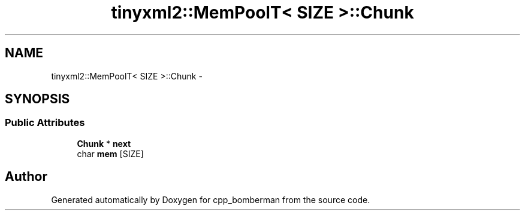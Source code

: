 .TH "tinyxml2::MemPoolT< SIZE >::Chunk" 3 "Tue Jun 9 2015" "Version 0.53" "cpp_bomberman" \" -*- nroff -*-
.ad l
.nh
.SH NAME
tinyxml2::MemPoolT< SIZE >::Chunk \- 
.SH SYNOPSIS
.br
.PP
.SS "Public Attributes"

.in +1c
.ti -1c
.RI "\fBChunk\fP * \fBnext\fP"
.br
.ti -1c
.RI "char \fBmem\fP [SIZE]"
.br
.in -1c

.SH "Author"
.PP 
Generated automatically by Doxygen for cpp_bomberman from the source code\&.
